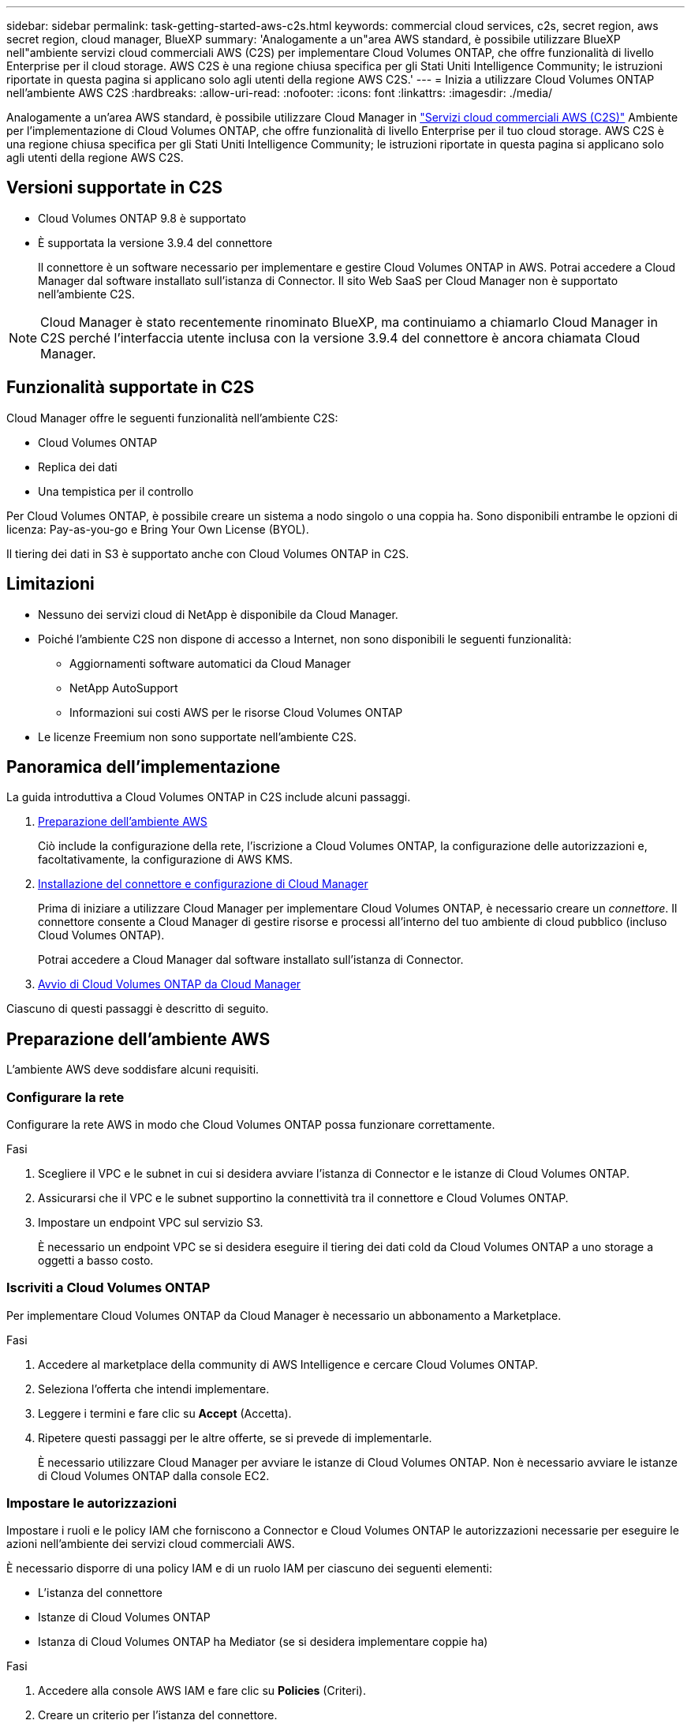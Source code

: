 ---
sidebar: sidebar 
permalink: task-getting-started-aws-c2s.html 
keywords: commercial cloud services, c2s, secret region, aws secret region, cloud manager, BlueXP 
summary: 'Analogamente a un"area AWS standard, è possibile utilizzare BlueXP nell"ambiente servizi cloud commerciali AWS (C2S) per implementare Cloud Volumes ONTAP, che offre funzionalità di livello Enterprise per il cloud storage. AWS C2S è una regione chiusa specifica per gli Stati Uniti Intelligence Community; le istruzioni riportate in questa pagina si applicano solo agli utenti della regione AWS C2S.' 
---
= Inizia a utilizzare Cloud Volumes ONTAP nell'ambiente AWS C2S
:hardbreaks:
:allow-uri-read: 
:nofooter: 
:icons: font
:linkattrs: 
:imagesdir: ./media/


[role="lead"]
Analogamente a un'area AWS standard, è possibile utilizzare Cloud Manager in link:https://aws.amazon.com/federal/us-intelligence-community/["Servizi cloud commerciali AWS (C2S)"^] Ambiente per l'implementazione di Cloud Volumes ONTAP, che offre funzionalità di livello Enterprise per il tuo cloud storage. AWS C2S è una regione chiusa specifica per gli Stati Uniti Intelligence Community; le istruzioni riportate in questa pagina si applicano solo agli utenti della regione AWS C2S.



== Versioni supportate in C2S

* Cloud Volumes ONTAP 9.8 è supportato
* È supportata la versione 3.9.4 del connettore
+
Il connettore è un software necessario per implementare e gestire Cloud Volumes ONTAP in AWS. Potrai accedere a Cloud Manager dal software installato sull'istanza di Connector. Il sito Web SaaS per Cloud Manager non è supportato nell'ambiente C2S.




NOTE: Cloud Manager è stato recentemente rinominato BlueXP, ma continuiamo a chiamarlo Cloud Manager in C2S perché l'interfaccia utente inclusa con la versione 3.9.4 del connettore è ancora chiamata Cloud Manager.



== Funzionalità supportate in C2S

Cloud Manager offre le seguenti funzionalità nell'ambiente C2S:

* Cloud Volumes ONTAP
* Replica dei dati
* Una tempistica per il controllo


Per Cloud Volumes ONTAP, è possibile creare un sistema a nodo singolo o una coppia ha. Sono disponibili entrambe le opzioni di licenza: Pay-as-you-go e Bring Your Own License (BYOL).

Il tiering dei dati in S3 è supportato anche con Cloud Volumes ONTAP in C2S.



== Limitazioni

* Nessuno dei servizi cloud di NetApp è disponibile da Cloud Manager.
* Poiché l'ambiente C2S non dispone di accesso a Internet, non sono disponibili le seguenti funzionalità:
+
** Aggiornamenti software automatici da Cloud Manager
** NetApp AutoSupport
** Informazioni sui costi AWS per le risorse Cloud Volumes ONTAP


* Le licenze Freemium non sono supportate nell'ambiente C2S.




== Panoramica dell'implementazione

La guida introduttiva a Cloud Volumes ONTAP in C2S include alcuni passaggi.

. <<Preparazione dell'ambiente AWS>>
+
Ciò include la configurazione della rete, l'iscrizione a Cloud Volumes ONTAP, la configurazione delle autorizzazioni e, facoltativamente, la configurazione di AWS KMS.

. <<Installazione del connettore e configurazione di Cloud Manager>>
+
Prima di iniziare a utilizzare Cloud Manager per implementare Cloud Volumes ONTAP, è necessario creare un _connettore_. Il connettore consente a Cloud Manager di gestire risorse e processi all'interno del tuo ambiente di cloud pubblico (incluso Cloud Volumes ONTAP).

+
Potrai accedere a Cloud Manager dal software installato sull'istanza di Connector.

. <<Avvio di Cloud Volumes ONTAP da Cloud Manager>>


Ciascuno di questi passaggi è descritto di seguito.



== Preparazione dell'ambiente AWS

L'ambiente AWS deve soddisfare alcuni requisiti.



=== Configurare la rete

Configurare la rete AWS in modo che Cloud Volumes ONTAP possa funzionare correttamente.

.Fasi
. Scegliere il VPC e le subnet in cui si desidera avviare l'istanza di Connector e le istanze di Cloud Volumes ONTAP.
. Assicurarsi che il VPC e le subnet supportino la connettività tra il connettore e Cloud Volumes ONTAP.
. Impostare un endpoint VPC sul servizio S3.
+
È necessario un endpoint VPC se si desidera eseguire il tiering dei dati cold da Cloud Volumes ONTAP a uno storage a oggetti a basso costo.





=== Iscriviti a Cloud Volumes ONTAP

Per implementare Cloud Volumes ONTAP da Cloud Manager è necessario un abbonamento a Marketplace.

.Fasi
. Accedere al marketplace della community di AWS Intelligence e cercare Cloud Volumes ONTAP.
. Seleziona l'offerta che intendi implementare.
. Leggere i termini e fare clic su *Accept* (Accetta).
. Ripetere questi passaggi per le altre offerte, se si prevede di implementarle.
+
È necessario utilizzare Cloud Manager per avviare le istanze di Cloud Volumes ONTAP. Non è necessario avviare le istanze di Cloud Volumes ONTAP dalla console EC2.





=== Impostare le autorizzazioni

Impostare i ruoli e le policy IAM che forniscono a Connector e Cloud Volumes ONTAP le autorizzazioni necessarie per eseguire le azioni nell'ambiente dei servizi cloud commerciali AWS.

È necessario disporre di una policy IAM e di un ruolo IAM per ciascuno dei seguenti elementi:

* L'istanza del connettore
* Istanze di Cloud Volumes ONTAP
* Istanza di Cloud Volumes ONTAP ha Mediator (se si desidera implementare coppie ha)


.Fasi
. Accedere alla console AWS IAM e fare clic su *Policies* (Criteri).
. Creare un criterio per l'istanza del connettore.
+
[source, json]
----
{
    "Version": "2012-10-17",
    "Statement": [{
            "Effect": "Allow",
            "Action": [
                "ec2:DescribeInstances",
                "ec2:DescribeInstanceStatus",
                "ec2:RunInstances",
                "ec2:ModifyInstanceAttribute",
                "ec2:DescribeRouteTables",
                "ec2:DescribeImages",
                "ec2:CreateTags",
                "ec2:CreateVolume",
                "ec2:DescribeVolumes",
                "ec2:ModifyVolumeAttribute",
                "ec2:DeleteVolume",
                "ec2:CreateSecurityGroup",
                "ec2:DeleteSecurityGroup",
                "ec2:DescribeSecurityGroups",
                "ec2:RevokeSecurityGroupEgress",
                "ec2:RevokeSecurityGroupIngress",
                "ec2:AuthorizeSecurityGroupEgress",
                "ec2:AuthorizeSecurityGroupIngress",
                "ec2:CreateNetworkInterface",
                "ec2:DescribeNetworkInterfaces",
                "ec2:DeleteNetworkInterface",
                "ec2:ModifyNetworkInterfaceAttribute",
                "ec2:DescribeSubnets",
                "ec2:DescribeVpcs",
                "ec2:DescribeDhcpOptions",
                "ec2:CreateSnapshot",
                "ec2:DeleteSnapshot",
                "ec2:DescribeSnapshots",
                "ec2:GetConsoleOutput",
                "ec2:DescribeKeyPairs",
                "ec2:DescribeRegions",
                "ec2:DeleteTags",
                "ec2:DescribeTags",
                "cloudformation:CreateStack",
                "cloudformation:DeleteStack",
                "cloudformation:DescribeStacks",
                "cloudformation:DescribeStackEvents",
                "cloudformation:ValidateTemplate",
                "iam:PassRole",
                "iam:CreateRole",
                "iam:DeleteRole",
                "iam:PutRolePolicy",
                "iam:ListInstanceProfiles",
                "iam:CreateInstanceProfile",
                "iam:DeleteRolePolicy",
                "iam:AddRoleToInstanceProfile",
                "iam:RemoveRoleFromInstanceProfile",
                "iam:DeleteInstanceProfile",
                "s3:GetObject",
                "s3:ListBucket",
                "s3:GetBucketTagging",
                "s3:GetBucketLocation",
                "s3:ListAllMyBuckets",
                "kms:List*",
                "kms:Describe*",
                "ec2:AssociateIamInstanceProfile",
                "ec2:DescribeIamInstanceProfileAssociations",
                "ec2:DisassociateIamInstanceProfile",
                "ec2:DescribeInstanceAttribute",
                "ec2:CreatePlacementGroup",
                "ec2:DeletePlacementGroup"
            ],
            "Resource": "*"
        },
        {
            "Sid": "fabricPoolPolicy",
            "Effect": "Allow",
            "Action": [
                "s3:DeleteBucket",
                "s3:GetLifecycleConfiguration",
                "s3:PutLifecycleConfiguration",
                "s3:PutBucketTagging",
                "s3:ListBucketVersions"
            ],
            "Resource": [
                "arn:aws-iso:s3:::fabric-pool*"
            ]
        },
        {
            "Effect": "Allow",
            "Action": [
                "ec2:StartInstances",
                "ec2:StopInstances",
                "ec2:TerminateInstances",
                "ec2:AttachVolume",
                "ec2:DetachVolume"
            ],
            "Condition": {
                "StringLike": {
                    "ec2:ResourceTag/WorkingEnvironment": "*"
                }
            },
            "Resource": [
                "arn:aws-iso:ec2:*:*:instance/*"
            ]
        },
        {
            "Effect": "Allow",
            "Action": [
                "ec2:AttachVolume",
                "ec2:DetachVolume"
            ],
            "Resource": [
                "arn:aws-iso:ec2:*:*:volume/*"
            ]
        }
    ]
}
----
. Creare un criterio per Cloud Volumes ONTAP.
+
[source, json]
----
{
    "Version": "2012-10-17",
    "Statement": [{
        "Action": "s3:ListAllMyBuckets",
        "Resource": "arn:aws-iso:s3:::*",
        "Effect": "Allow"
    }, {
        "Action": [
            "s3:ListBucket",
            "s3:GetBucketLocation"
        ],
        "Resource": "arn:aws-iso:s3:::fabric-pool-*",
        "Effect": "Allow"
    }, {
        "Action": [
            "s3:GetObject",
            "s3:PutObject",
            "s3:DeleteObject"
        ],
        "Resource": "arn:aws-iso:s3:::fabric-pool-*",
        "Effect": "Allow"
    }]
}
----
. Se si prevede di implementare una coppia Cloud Volumes ONTAP ha, creare una policy per il mediatore ha.
+
[source, json]
----
{
	"Version": "2012-10-17",
	"Statement": [{
			"Effect": "Allow",
			"Action": [
				"ec2:AssignPrivateIpAddresses",
				"ec2:CreateRoute",
				"ec2:DeleteRoute",
				"ec2:DescribeNetworkInterfaces",
				"ec2:DescribeRouteTables",
				"ec2:DescribeVpcs",
				"ec2:ReplaceRoute",
				"ec2:UnassignPrivateIpAddresses"
			],
			"Resource": "*"
		}
	]
}
----
. Creare ruoli IAM con il tipo di ruolo Amazon EC2 e allegare i criteri creati nei passaggi precedenti.
+
Analogamente ai criteri, è necessario disporre di un ruolo IAM per il connettore, uno per i nodi Cloud Volumes ONTAP e uno per il mediatore ha (se si desidera implementare le coppie ha).

+
Quando si avvia l'istanza di Connector, è necessario selezionare il ruolo di Connector IAM.

+
È possibile selezionare i ruoli IAM per Cloud Volumes ONTAP e il mediatore ha quando si crea un ambiente di lavoro Cloud Volumes ONTAP da Cloud Manager.





=== Configurare AWS KMS

Se desideri utilizzare la crittografia Amazon con Cloud Volumes ONTAP, assicurati che siano soddisfatti i requisiti per il servizio di gestione delle chiavi AWS.

.Fasi
. Assicurarsi che nel proprio account o in un altro account AWS sia presente una chiave Customer Master Key (CMK) attiva.
+
Il CMK può essere un CMK gestito da AWS o un CMK gestito dal cliente.

. Se il CMK si trova in un account AWS separato dall'account in cui si intende implementare Cloud Volumes ONTAP, è necessario ottenere l'ARN di tale chiave.
+
Quando crei il sistema Cloud Volumes ONTAP, dovrai fornire l'ARN a Cloud Manager.

. Aggiungere il ruolo IAM per l'istanza del connettore all'elenco degli utenti chiave per una CMK.
+
In questo modo, Cloud Manager dispone delle autorizzazioni per l'utilizzo del CMK con Cloud Volumes ONTAP.





== Installazione del connettore e configurazione di Cloud Manager

Prima di avviare i sistemi Cloud Volumes ONTAP in AWS, è necessario avviare l'istanza di Connector da AWS Marketplace, quindi accedere e configurare Cloud Manager.

.Fasi
. Ottenere un certificato root firmato da un'autorità di certificazione (CA) nel formato X.509 codificato con Privacy Enhanced Mail (PEM) base-64. Per ottenere il certificato, consultare le policy e le procedure della propria organizzazione.
+
Durante il processo di configurazione, è necessario caricare il certificato. Cloud Manager utilizza il certificato attendibile per l'invio di richieste ad AWS su HTTPS.

. Avviare l'istanza di Connector:
+
.. Vai alla pagina AWS Intelligence Community Marketplace per Cloud Manager.
.. Nella scheda Custom Launch (Avvio personalizzato), scegliere l'opzione per avviare l'istanza dalla console EC2.
.. Seguire le istruzioni per configurare l'istanza.
+
Durante la configurazione dell'istanza, tenere presente quanto segue:

+
*** Si consiglia di utilizzare t3.xlarge.
*** È necessario scegliere il ruolo IAM creato durante la preparazione dell'ambiente AWS.
*** È necessario mantenere le opzioni di storage predefinite.
*** I metodi di connessione richiesti per il connettore sono i seguenti: SSH, HTTP e HTTPS.




. Configurare Cloud Manager da un host che dispone di una connessione all'istanza del connettore:
+
.. Aprire un browser Web e immettere https://_ipaddress_[] Dove _ipaddress_ è l'indirizzo IP dell'host Linux in cui è stato installato il connettore.
.. Specificare un server proxy per la connettività ai servizi AWS.
.. Caricare il certificato ottenuto al punto 1.
.. Completare la procedura di installazione guidata per configurare Cloud Manager.
+
*** *Dettagli sistema*: Immettere un nome per questa istanza di Cloud Manager e fornire il nome della società.
*** *Create User* (Crea utente): Consente di creare l'utente Admin da utilizzare per amministrare Cloud Manager.
*** *Revisione*: Esaminare i dettagli e approvare il contratto di licenza per l'utente finale.


.. Per completare l'installazione del certificato firmato dalla CA, riavviare l'istanza del connettore dalla console EC2.


. Una volta riavviato il connettore, accedere utilizzando l'account utente amministratore creato nell'installazione guidata.




== Avvio di Cloud Volumes ONTAP da Cloud Manager

È possibile avviare le istanze di Cloud Volumes ONTAP nell'ambiente dei servizi cloud commerciali AWS creando nuovi ambienti di lavoro in Cloud Manager.

.Di cosa hai bisogno
* Se è stata acquistata una licenza, è necessario disporre del file di licenza ricevuto da NetApp. Il file di licenza è un file .NLF in formato JSON.
* È necessaria una coppia di chiavi per abilitare l'autenticazione SSH basata su chiave al mediatore ha.


.Fasi
. Nella pagina ambienti di lavoro, fare clic su *Aggiungi ambiente di lavoro*.
. In Crea, selezionare Cloud Volumes ONTAP o Cloud Volumes ONTAP ha.
. Completare la procedura guidata per avviare il sistema Cloud Volumes ONTAP.
+
Al termine della procedura guidata, tenere presente quanto segue:

+
** Se si desidera implementare Cloud Volumes ONTAP ha in più zone di disponibilità, implementare la configurazione come segue, poiché solo due AZS erano disponibili nell'ambiente dei servizi cloud commerciali AWS al momento della pubblicazione:
+
*** Nodo 1: Zona di disponibilità A.
*** Nodo 2: Zona di disponibilità B
*** Mediatore: Zona di disponibilità A o B.


** Lasciare l'opzione predefinita per utilizzare un gruppo di protezione generato.
+
Il gruppo di protezione predefinito include le regole necessarie per il corretto funzionamento di Cloud Volumes ONTAP. Se hai un requisito per utilizzare il tuo, puoi fare riferimento alla sezione relativa al gruppo di sicurezza riportata di seguito.

** È necessario scegliere il ruolo IAM creato durante la preparazione dell'ambiente AWS.
** Il tipo di disco AWS sottostante è per il volume Cloud Volumes ONTAP iniziale.
+
È possibile scegliere un tipo di disco diverso per i volumi successivi.

** Le prestazioni dei dischi AWS sono legate alle dimensioni dei dischi.
+
È necessario scegliere le dimensioni del disco in grado di garantire le prestazioni costanti necessarie. Fare riferimento alla documentazione AWS per ulteriori dettagli sulle prestazioni EBS.

** La dimensione del disco è la dimensione predefinita per tutti i dischi del sistema.
+

NOTE: Se in un secondo momento è necessaria una dimensione diversa, è possibile utilizzare l'opzione Advanced allocation (allocazione avanzata) per creare un aggregato che utilizza dischi di una dimensione specifica.

** Le funzionalità di efficienza dello storage possono migliorare l'utilizzo dello storage e ridurre la quantità totale di storage necessaria.




.Risultato
Cloud Manager avvia l'istanza di Cloud Volumes ONTAP. Puoi tenere traccia dei progressi nella timeline.



== Regole del gruppo di sicurezza

Cloud Manager crea gruppi di sicurezza che includono le regole in entrata e in uscita di cui Cloud Manager e Cloud Volumes ONTAP hanno bisogno per operare con successo nel cloud. Si consiglia di fare riferimento alle porte a scopo di test o se si preferisce utilizzare i propri gruppi di protezione.



=== Gruppo di sicurezza per il connettore

Il gruppo di protezione per il connettore richiede regole sia in entrata che in uscita.



==== Regole in entrata

[cols="10,10,80"]
|===
| Protocollo | Porta | Scopo 


| SSH | 22 | Fornisce l'accesso SSH all'host del connettore 


| HTTP | 80 | Fornisce l'accesso HTTP dai browser Web client all'interfaccia utente locale 


| HTTPS | 443 | Fornisce l'accesso HTTPS dai browser Web client all'interfaccia utente locale 
|===


==== Regole in uscita

Il gruppo di protezione predefinito per il connettore include le seguenti regole in uscita.

[cols="20,20,60"]
|===
| Protocollo | Porta | Scopo 


| Tutti i TCP | Tutto | Tutto il traffico in uscita 


| Tutti gli UDP | Tutto | Tutto il traffico in uscita 
|===


=== Gruppo di sicurezza per Cloud Volumes ONTAP

Il gruppo di sicurezza per i nodi Cloud Volumes ONTAP richiede regole sia in entrata che in uscita.



==== Regole in entrata

Quando si crea un ambiente di lavoro e si sceglie un gruppo di protezione predefinito, è possibile scegliere di consentire il traffico all'interno di una delle seguenti opzioni:

* *Selezionato solo VPC*: L'origine del traffico in entrata è l'intervallo di sottorete del VPC per il sistema Cloud Volumes ONTAP e l'intervallo di sottorete del VPC in cui si trova il connettore. Questa è l'opzione consigliata.
* *Tutti i VPC*: L'origine del traffico in entrata è l'intervallo IP 0.0.0.0/0.


[cols="10,10,80"]
|===
| Protocollo | Porta | Scopo 


| Tutti gli ICMP | Tutto | Eseguire il ping dell'istanza 


| HTTP | 80 | Accesso HTTP alla console Web di System Manager utilizzando l'indirizzo IP della LIF di gestione del cluster 


| HTTPS | 443 | Accesso HTTPS alla console Web di System Manager utilizzando l'indirizzo IP della LIF di gestione del cluster 


| SSH | 22 | Accesso SSH all'indirizzo IP della LIF di gestione del cluster o di una LIF di gestione dei nodi 


| TCP | 111 | Chiamata a procedura remota per NFS 


| TCP | 139 | Sessione del servizio NetBIOS per CIFS 


| TCP | 161-162 | Protocollo di gestione di rete semplice 


| TCP | 445 | Microsoft SMB/CIFS su TCP con frame NetBIOS 


| TCP | 635 | Montaggio NFS 


| TCP | 749 | Kerberos 


| TCP | 2049 | Daemon del server NFS 


| TCP | 3260 | Accesso iSCSI tramite LIF dei dati iSCSI 


| TCP | 4045 | Daemon di blocco NFS 


| TCP | 4046 | Network status monitor per NFS 


| TCP | 10000 | Backup con NDMP 


| TCP | 11104 | Gestione delle sessioni di comunicazione tra cluster per SnapMirror 


| TCP | 11105 | Trasferimento dei dati SnapMirror con LIF intercluster 


| UDP | 111 | Chiamata a procedura remota per NFS 


| UDP | 161-162 | Protocollo di gestione di rete semplice 


| UDP | 635 | Montaggio NFS 


| UDP | 2049 | Daemon del server NFS 


| UDP | 4045 | Daemon di blocco NFS 


| UDP | 4046 | Network status monitor per NFS 


| UDP | 4049 | Protocollo NFS rquotad 
|===


==== Regole in uscita

Il gruppo di protezione predefinito per Cloud Volumes ONTAP include le seguenti regole in uscita.

[cols="20,20,60"]
|===
| Protocollo | Porta | Scopo 


| Tutti gli ICMP | Tutto | Tutto il traffico in uscita 


| Tutti i TCP | Tutto | Tutto il traffico in uscita 


| Tutti gli UDP | Tutto | Tutto il traffico in uscita 
|===


=== Gruppo di sicurezza esterno per il mediatore ha

Il gruppo di sicurezza esterno predefinito per il mediatore Cloud Volumes ONTAP ha include le seguenti regole in entrata e in uscita.



==== Regole in entrata

L'origine delle regole in entrata è il traffico proveniente dal VPC in cui si trova il connettore.

[cols="20,20,60"]
|===
| Protocollo | Porta | Scopo 


| SSH | 22 | Connessioni SSH al mediatore ha 


| TCP | 3000 | Accesso API RESTful dal connettore 
|===


==== Regole in uscita

Il gruppo di protezione predefinito per il mediatore ha include le seguenti regole in uscita.

[cols="20,20,60"]
|===
| Protocollo | Porta | Scopo 


| Tutti i TCP | Tutto | Tutto il traffico in uscita 


| Tutti gli UDP | Tutto | Tutto il traffico in uscita 
|===


=== Gruppo di sicurezza interno per il mediatore ha

Il gruppo di sicurezza interno predefinito per il mediatore ha Cloud Volumes ONTAP include le seguenti regole. Cloud Manager crea sempre questo gruppo di sicurezza. Non hai la possibilità di utilizzare il tuo.



==== Regole in entrata

Il gruppo di sicurezza predefinito include le seguenti regole in entrata.

[cols="20,20,60"]
|===
| Protocollo | Porta | Scopo 


| Tutto il traffico | Tutto | Comunicazione tra il mediatore ha e i nodi ha 
|===


==== Regole in uscita

Il gruppo di protezione predefinito include le seguenti regole in uscita.

[cols="20,20,60"]
|===
| Protocollo | Porta | Scopo 


| Tutto il traffico | Tutto | Comunicazione tra il mediatore ha e i nodi ha 
|===